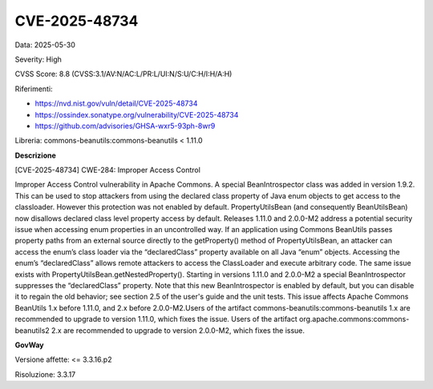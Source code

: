 .. _vulnerabilityManagement_securityAdvisory_2025_CVE-2025-48734:

CVE-2025-48734
~~~~~~~~~~~~~~~~~~~~~~~~~~~~~~~~~~~~~~~~~~~~~~~

Data: 2025-05-30

Severity: High

CVSS Score:  8.8 (CVSS:3.1/AV:N/AC:L/PR:L/UI:N/S:U/C:H/I:H/A:H)

Riferimenti:  

- `https://nvd.nist.gov/vuln/detail/CVE-2025-48734 <https://nvd.nist.gov/vuln/detail/CVE-2025-48734>`_
- `https://ossindex.sonatype.org/vulnerability/CVE-2025-48734 <https://ossindex.sonatype.org/vulnerability/CVE-2025-48734>`_
- `https://github.com/advisories/GHSA-wxr5-93ph-8wr9 <https://github.com/advisories/GHSA-wxr5-93ph-8wr9>`_

Libreria: commons-beanutils:commons-beanutils < 1.11.0

**Descrizione**

[CVE-2025-48734] CWE-284: Improper Access Control

Improper Access Control vulnerability in Apache Commons. A special BeanIntrospector class was added in version 1.9.2. This can be used to stop attackers from using the declared class property of Java enum objects to get access to the classloader. However this protection was not enabled by default. PropertyUtilsBean (and consequently BeanUtilsBean) now disallows declared class level property access by default. Releases 1.11.0 and 2.0.0-M2 address a potential security issue when accessing enum properties in an uncontrolled way. If an application using Commons BeanUtils passes property paths from an external source directly to the getProperty() method of PropertyUtilsBean, an attacker can access the enum’s class loader via the “declaredClass” property available on all Java “enum” objects. Accessing the enum’s “declaredClass” allows remote attackers to access the ClassLoader and execute arbitrary code. The same issue exists with PropertyUtilsBean.getNestedProperty(). Starting in versions 1.11.0 and 2.0.0-M2 a special BeanIntrospector suppresses the “declaredClass” property. Note that this new BeanIntrospector is enabled by default, but you can disable it to regain the old behavior; see section 2.5 of the user's guide and the unit tests. This issue affects Apache Commons BeanUtils 1.x before 1.11.0, and 2.x before 2.0.0-M2.Users of the artifact commons-beanutils:commons-beanutils 1.x are recommended to upgrade to version 1.11.0, which fixes the issue. Users of the artifact org.apache.commons:commons-beanutils2 2.x are recommended to upgrade to version 2.0.0-M2, which fixes the issue.

**GovWay**

Versione affette: <= 3.3.16.p2

Risoluzione: 3.3.17



